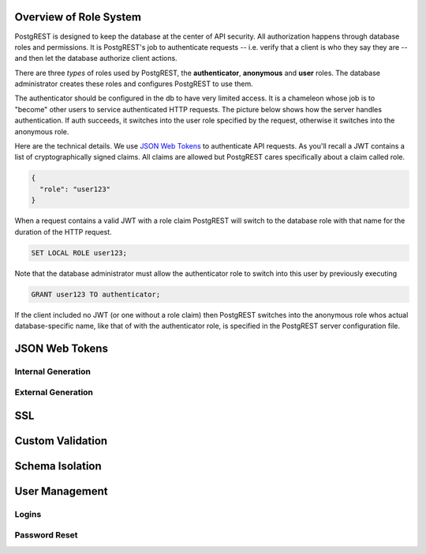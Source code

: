 Overview of Role System
=======================

PostgREST is designed to keep the database at the center of API security. All authorization happens through database roles and permissions. It is PostgREST's job to authenticate requests -- i.e. verify that a client is who they say they are -- and then let the database authorize client actions.

There are three *types* of roles used by PostgREST, the **authenticator**, **anonymous** and **user** roles. The database administrator creates these roles and configures PostgREST to use them.

.. image:: _static/security-roles.png

The authenticator should be configured in the db to have very limited access. It is a chameleon whose job is to "become" other users to service authenticated HTTP requests. The picture below shows how the server handles authentication. If auth succeeds, it switches into the user role specified by the request, otherwise it switches into the anonymous role.

.. image:: _static/security-anon-choice.png

Here are the technical details. We use `JSON Web Tokens <http://jwt.io/>`_ to authenticate API requests. As you'll recall a JWT contains a list of cryptographically signed claims. All claims are allowed but PostgREST cares specifically about a claim called role.

.. code:: json

  {
    "role": "user123"
  }

When a request contains a valid JWT with a role claim PostgREST will switch to the database role with that name for the duration of the HTTP request.

.. code:: sql

  SET LOCAL ROLE user123;

Note that the database administrator must allow the authenticator role to switch into this user by previously executing

.. code:: sql

  GRANT user123 TO authenticator;

If the client included no JWT (or one without a role claim) then PostgREST switches into the anonymous role whos actual database-specific name, like that of with the authenticator role, is specified in the PostgREST server configuration file.

JSON Web Tokens
===============

Internal Generation
-------------------

External Generation
-------------------

SSL
===

Custom Validation
=================

Schema Isolation
================

User Management
===============

Logins
------

Password Reset
--------------

